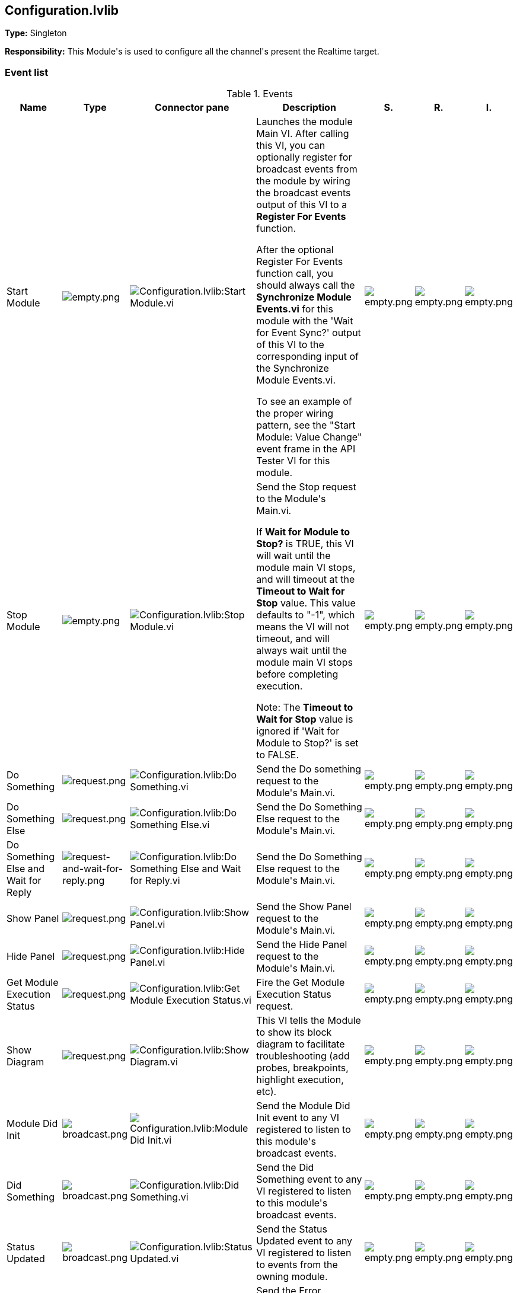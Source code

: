 == Configuration.lvlib

*Type:* Singleton

*Responsibility:*
+++This Module's is used to configure all the channel's present the Realtime target.+++


=== Event list

.Events
[cols="<.<4d,^.<1a,^.<8a,<.<12d,^.<1a,^.<1a,<.<1a", %autowidth, frame=all, grid=all, stripes=none]
|===
|Name |Type |Connector pane |Description |S. |R. |I.

|Start Module
|image:empty.png[empty.png]
|image:Configuration.lvlib_Start_Module.vi.png[Configuration.lvlib:Start Module.vi]
|+++Launches the module Main VI. After calling this VI, you can optionally register for broadcast events from the module by wiring the broadcast events output of this VI to a <b>Register For Events</b> function. +++

+++After the optional Register For Events function call, you should always call the <b>Synchronize Module Events.vi</b> for this module with the 'Wait for Event Sync?' output of this VI to the corresponding input of the Synchronize Module Events.vi. +++

+++To see an example of the proper wiring pattern, see the "Start Module: Value Change" event frame in the API Tester VI for this module.+++

|image:empty.png[empty.png]
|image:empty.png[empty.png]
|image:empty.png[empty.png]

|Stop Module
|image:empty.png[empty.png]
|image:Configuration.lvlib_Stop_Module.vi.png[Configuration.lvlib:Stop Module.vi]
|+++Send the Stop request to the Module's Main.vi.+++

+++If <b>Wait for Module to Stop?</b> is TRUE, this VI will wait until the module main VI stops, and will timeout at the <b>Timeout to Wait for Stop</b> value. This value defaults to "-1", which means the VI will not timeout, and will always wait until the module main VI stops before completing execution.+++

+++Note: The <b>Timeout to Wait for Stop</b> value is ignored if 'Wait for Module to Stop?' is set to FALSE.+++

|image:empty.png[empty.png]
|image:empty.png[empty.png]
|image:empty.png[empty.png]

|Do Something
|image:request.png[request.png]
|image:Configuration.lvlib_Do_Something.vi.png[Configuration.lvlib:Do Something.vi]
|+++Send the Do something request to the Module's Main.vi.+++

|image:empty.png[empty.png]
|image:empty.png[empty.png]
|image:empty.png[empty.png]

|Do Something Else
|image:request.png[request.png]
|image:Configuration.lvlib_Do_Something_Else.vi.png[Configuration.lvlib:Do Something Else.vi]
|+++Send the Do Something Else request to the Module's Main.vi.+++

|image:empty.png[empty.png]
|image:empty.png[empty.png]
|image:empty.png[empty.png]

|Do Something Else and Wait for Reply
|image:request-and-wait-for-reply.png[request-and-wait-for-reply.png]
|image:Configuration.lvlib_Do_Something_Else_and_Wait_for_Reply.vi.png[Configuration.lvlib:Do Something Else and Wait for Reply.vi]
|+++Send the Do Something Else request to the Module's Main.vi.+++

|image:empty.png[empty.png]
|image:empty.png[empty.png]
|image:empty.png[empty.png]

|Show Panel
|image:request.png[request.png]
|image:Configuration.lvlib_Show_Panel.vi.png[Configuration.lvlib:Show Panel.vi]
|+++Send the Show Panel request to the Module's Main.vi.+++

|image:empty.png[empty.png]
|image:empty.png[empty.png]
|image:empty.png[empty.png]

|Hide Panel
|image:request.png[request.png]
|image:Configuration.lvlib_Hide_Panel.vi.png[Configuration.lvlib:Hide Panel.vi]
|+++Send the Hide Panel request to the Module's Main.vi.+++

|image:empty.png[empty.png]
|image:empty.png[empty.png]
|image:empty.png[empty.png]

|Get Module Execution Status
|image:request.png[request.png]
|image:Configuration.lvlib_Get_Module_Execution_Status.vi.png[Configuration.lvlib:Get Module Execution Status.vi]
|+++Fire the Get Module Execution Status request.+++

|image:empty.png[empty.png]
|image:empty.png[empty.png]
|image:empty.png[empty.png]

|Show Diagram
|image:request.png[request.png]
|image:Configuration.lvlib_Show_Diagram.vi.png[Configuration.lvlib:Show Diagram.vi]
|+++This VI tells the Module to show its block diagram to facilitate troubleshooting (add probes, breakpoints, highlight execution, etc).+++



|image:empty.png[empty.png]
|image:empty.png[empty.png]
|image:empty.png[empty.png]

|Module Did Init
|image:broadcast.png[broadcast.png]
|image:Configuration.lvlib_Module_Did_Init.vi.png[Configuration.lvlib:Module Did Init.vi]
|+++Send the Module Did Init event to any VI registered to listen to this module's broadcast events.+++

|image:empty.png[empty.png]
|image:empty.png[empty.png]
|image:empty.png[empty.png]

|Did Something
|image:broadcast.png[broadcast.png]
|image:Configuration.lvlib_Did_Something.vi.png[Configuration.lvlib:Did Something.vi]
|+++Send the Did Something event to any VI registered to listen to this module's broadcast events.+++

|image:empty.png[empty.png]
|image:empty.png[empty.png]
|image:empty.png[empty.png]

|Status Updated
|image:broadcast.png[broadcast.png]
|image:Configuration.lvlib_Status_Updated.vi.png[Configuration.lvlib:Status Updated.vi]
|+++Send the Status Updated event to any VI registered to listen to events from the owning module.+++

|image:empty.png[empty.png]
|image:empty.png[empty.png]
|image:empty.png[empty.png]

|Error Reported
|image:broadcast.png[broadcast.png]
|image:Configuration.lvlib_Error_Reported.vi.png[Configuration.lvlib:Error Reported.vi]
|+++Send the Error Reported event to any VI registered to listen to events from the owning module.+++

|image:empty.png[empty.png]
|image:empty.png[empty.png]
|image:empty.png[empty.png]

|Module Did Stop
|image:broadcast.png[broadcast.png]
|image:Configuration.lvlib_Module_Did_Stop.vi.png[Configuration.lvlib:Module Did Stop.vi]
|+++Send the Module Did Stop event to any VI registered to listen to this module's broadcast events.+++

|image:empty.png[empty.png]
|image:empty.png[empty.png]
|image:empty.png[empty.png]

|Update Module Execution Status
|image:broadcast.png[broadcast.png]
|image:Configuration.lvlib_Update_Module_Execution_Status.vi.png[Configuration.lvlib:Update Module Execution Status.vi]
|+++Broadcast event to specify whether or not the module is running.+++

|image:empty.png[empty.png]
|image:empty.png[empty.png]
|image:empty.png[empty.png]
|===

**Type**: image:request.png[] -> Request | image:request-and-wait-for-reply.png[] -> Request and Wait for Reply  | image:broadcast.png[] -> Broadcast

**S**cope: image:scope-protected.png[] -> Protected | image:scope-community.png[] -> Community

**R**eentrancy: image:reentrancy-preallocated.png[] -> Preallocated reentrancy | image:reentrancy-shared.png[] -> Shared reentrancy

**I**nlining: image:inlined.png[] -> Inlined

=== Module relationship

[graphviz, format="png", align="center"]
....
digraph G705145 {
rankdir=LR;
edge[dir=both color=black  arrowhead=normal arrowtail=none style=filled penwidth=1]
node[color=black shape=box]
"Configuration"[color=slateblue shape=component]
"Test Configuration API"[color=skyblue shape=note]
"Test Configuration API" -> "Configuration" [label="    " dir=both color=forestgreen  arrowhead=normal arrowtail=vee style=filled penwidth=1];
"Configuration" -> "Configuration" [label="    " dir=both color=forestgreen  arrowhead=normal arrowtail=none style=filled penwidth=1];
"Configuration" -> "Test Configuration API" [label=" " dir=both color=goldenrod  arrowhead=normal arrowtail=none style=dashed penwidth=1];
"Configuration" -> "Configuration" [label="   " dir=both color=forestgreen  arrowhead=onormal arrowtail=none style=filled penwidth=1];
}
....

.Requests callers
[cols="", %autowidth, frame=all, grid=all, stripes=none]
|===
|Request Name |Callers

|Do Something Else and Wait for Reply
|Test Configuration API.vi

|Do Something Else
|Test Configuration API.vi

|Do Something
|Test Configuration API.vi

|Get Module Execution Status
|Configuration.lvlib:Obtain Broadcast Events for Registration.vi +
Configuration.lvlib:Start Module.vi

|Hide Panel
|Test Configuration API.vi

|Show Diagram
|Test Configuration API.vi

|Show Panel
|Test Configuration API.vi
|===

.Broadcasts Listeners
[cols="", %autowidth, frame=all, grid=all, stripes=none]
|===
|Broadcast Name |Listeners

|Did Something
|Test Configuration API.vi

|Error Reported
|Test Configuration API.vi

|Module Did Init
|Test Configuration API.vi

|Module Did Stop
|Test Configuration API.vi

|Status Updated
|Test Configuration API.vi

|Update Module Execution Status
|Test Configuration API.vi
|===

.Used requests
[cols="", %autowidth, frame=all, grid=all, stripes=none]
|===
|Module |Requests

|Configuration.lvlib
|Stop Module.vi
|===

.Registered broadcast
[cols="", %autowidth, frame=all, grid=all, stripes=none]
|===
|Module |Broadcasts

|--
|--
|===

=== Module Start/Stop calls

[graphviz, format="png", align="center"]
....
digraph G968486 {
rankdir=LR;
edge[dir=both color=black  arrowhead=normal arrowtail=none style=filled penwidth=1]
node[color=black shape=box]
"Start Module"[color=yellowgreen shape=note]
"Test Configuration API"[color=skyblue shape=note]
"Stop Module"[color=tomato shape=note]
"Configuration"[color=black shape=component]
"Start Module" -> "Test Configuration API" [dir=both color=yellowgreen  arrowhead=odot arrowtail=inv style=filled penwidth=1];
"Stop Module" -> "Configuration" [dir=both color=tomato  arrowhead=odot arrowtail=inv style=dotted penwidth=1];
"Stop Module" -> "Test Configuration API" [dir=both color=tomato  arrowhead=odot arrowtail=inv style=dotted penwidth=1];
}
....

.Start and Stop module callers
[cols="", %autowidth, frame=all, grid=all, stripes=none]
|===
|Function |Callers

|Start Module
|Test Configuration API.vi

|Stop Module
|Configuration.lvlib:Handle Exit.vi +
Test Configuration API.vi
|===

=== Module custom errors

[TIP]
====
Custom errors are added to the module via vi named `*--error.vi`.
====

Module Configuration.lvlib use the following custom errors:

.Custom errors
[cols="<.<4d,<.<2d,<.<10d", %autowidth, frame=all, grid=all, stripes=none]
|===
|Name |Code |Description

|Module Not Running
|0
|

|Module Not Stopped
|0
|

|Module Not Synced
|0
|

|Request and Wait for Reply Timeout
|0
|
|===
